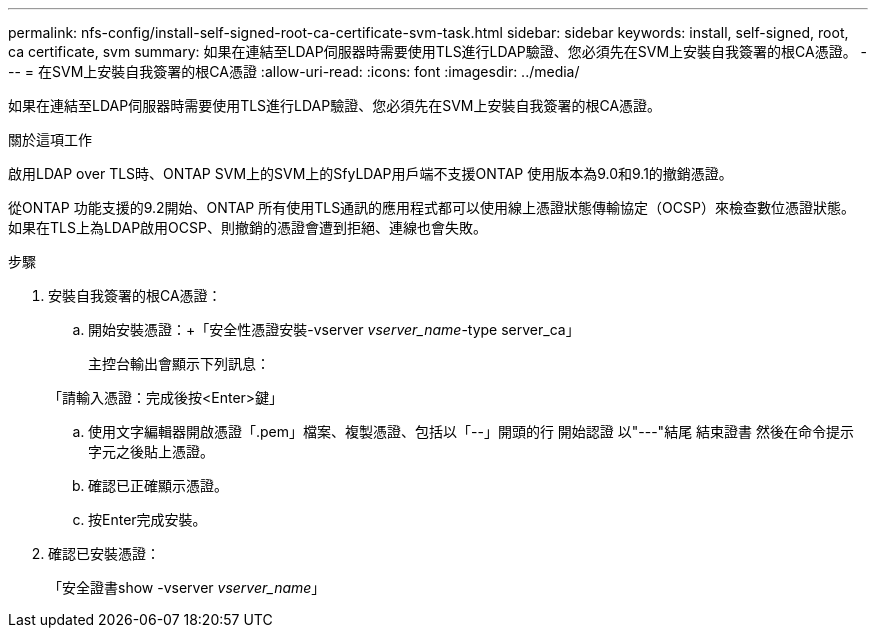 ---
permalink: nfs-config/install-self-signed-root-ca-certificate-svm-task.html 
sidebar: sidebar 
keywords: install, self-signed, root, ca certificate, svm 
summary: 如果在連結至LDAP伺服器時需要使用TLS進行LDAP驗證、您必須先在SVM上安裝自我簽署的根CA憑證。 
---
= 在SVM上安裝自我簽署的根CA憑證
:allow-uri-read: 
:icons: font
:imagesdir: ../media/


[role="lead"]
如果在連結至LDAP伺服器時需要使用TLS進行LDAP驗證、您必須先在SVM上安裝自我簽署的根CA憑證。

.關於這項工作
啟用LDAP over TLS時、ONTAP SVM上的SVM上的SfyLDAP用戶端不支援ONTAP 使用版本為9.0和9.1的撤銷憑證。

從ONTAP 功能支援的9.2開始、ONTAP 所有使用TLS通訊的應用程式都可以使用線上憑證狀態傳輸協定（OCSP）來檢查數位憑證狀態。如果在TLS上為LDAP啟用OCSP、則撤銷的憑證會遭到拒絕、連線也會失敗。

.步驟
. 安裝自我簽署的根CA憑證：
+
.. 開始安裝憑證：+「安全性憑證安裝-vserver _vserver_name_-type server_ca」
+
主控台輸出會顯示下列訊息：

+
「請輸入憑證：完成後按<Enter>鍵」

.. 使用文字編輯器開啟憑證「.pem」檔案、複製憑證、包括以「--」開頭的行 開始認證 以"---"結尾 結束證書 然後在命令提示字元之後貼上憑證。
.. 確認已正確顯示憑證。
.. 按Enter完成安裝。


. 確認已安裝憑證：
+
「安全證書show -vserver _vserver_name_」


